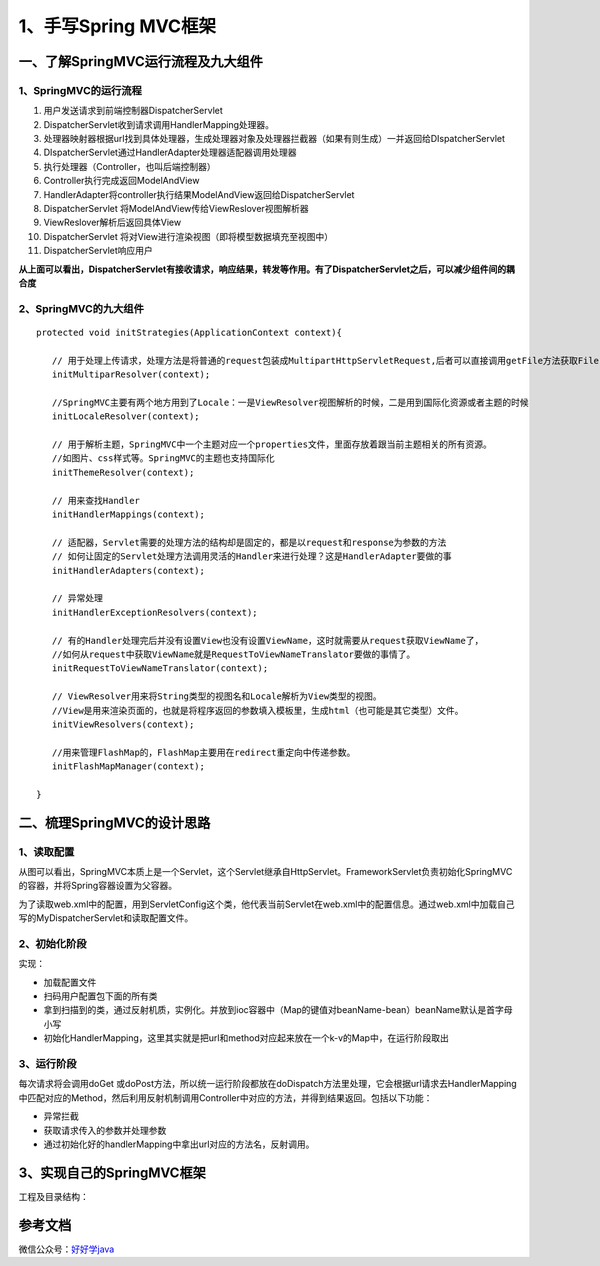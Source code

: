 ===========================================
1、手写Spring MVC框架
===========================================

一、了解SpringMVC运行流程及九大组件
==================================================

1、SpringMVC的运行流程
>>>>>>>>>>>>>>>>>>>>>>>>>>>>>

|image1|

1. 用户发送请求到前端控制器DispatcherServlet
#. DispatcherServlet收到请求调用HandlerMapping处理器。
#. 处理器映射器根据url找到具体处理器，生成处理器对象及处理器拦截器（如果有则生成）一并返回给DIspatcherServlet
#. DIspatcherServlet通过HandlerAdapter处理器适配器调用处理器
#. 执行处理器（Controller，也叫后端控制器）
#. Controller执行完成返回ModelAndView
#. HandlerAdapter将controller执行结果ModelAndView返回给DispatcherServlet
#. DispatcherServlet 将ModelAndView传给ViewReslover视图解析器
#. ViewReslover解析后返回具体View
#. DispatcherServlet 将对View进行渲染视图（即将模型数据填充至视图中）
#. DispatcherServlet响应用户

**从上面可以看出，DispatcherServlet有接收请求，响应结果，转发等作用。有了DispatcherServlet之后，可以减少组件间的耦合度**

2、SpringMVC的九大组件
>>>>>>>>>>>>>>>>>>>>>>>>>>>>>>>>>>>>>

::

 protected void initStrategies(ApplicationContext context){

    // 用于处理上传请求，处理方法是将普通的request包装成MultipartHttpServletRequest,后者可以直接调用getFile方法获取File
    initMultiparResolver(context);

    //SpringMVC主要有两个地方用到了Locale：一是ViewResolver视图解析的时候，二是用到国际化资源或者主题的时候
    initLocaleResolver(context);

    // 用于解析主题，SpringMVC中一个主题对应一个properties文件，里面存放着跟当前主题相关的所有资源。
    //如图片、css样式等。SpringMVC的主题也支持国际化
    initThemeResolver(context);

    // 用来查找Handler
    initHandlerMappings(context);

    // 适配器，Servlet需要的处理方法的结构却是固定的，都是以request和response为参数的方法
    // 如何让固定的Servlet处理方法调用灵活的Handler来进行处理？这是HandlerAdapter要做的事
    initHandlerAdapters(context);

    // 异常处理
    initHandlerExceptionResolvers(context);
    
    // 有的Handler处理完后并没有设置View也没有设置ViewName，这时就需要从request获取ViewName了，
    //如何从request中获取ViewName就是RequestToViewNameTranslator要做的事情了。
    initRequestToViewNameTranslator(context);

    // ViewResolver用来将String类型的视图名和Locale解析为View类型的视图。
    //View是用来渲染页面的，也就是将程序返回的参数填入模板里，生成html（也可能是其它类型）文件。
    initViewResolvers(context);

    //用来管理FlashMap的，FlashMap主要用在redirect重定向中传递参数。
    initFlashMapManager(context); 

 }

二、梳理SpringMVC的设计思路
===========================================

1、读取配置
>>>>>>>>>>>>>>>>>>>>>

|image2|

从图可以看出，SpringMVC本质上是一个Servlet，这个Servlet继承自HttpServlet。FrameworkServlet负责初始化SpringMVC的容器，并将Spring容器设置为父容器。

为了读取web.xml中的配置，用到ServletConfig这个类，他代表当前Servlet在web.xml中的配置信息。通过web.xml中加载自己写的MyDispatcherServlet和读取配置文件。

2、初始化阶段
>>>>>>>>>>>>>>>>>>>>>>>>>>>>>>>>>

实现：

- 加载配置文件
- 扫码用户配置包下面的所有类
- 拿到扫描到的类，通过反射机质，实例化。并放到ioc容器中（Map的键值对beanName-bean）beanName默认是首字母小写
- 初始化HandlerMapping，这里其实就是把url和method对应起来放在一个k-v的Map中，在运行阶段取出

3、运行阶段
>>>>>>>>>>>>>>>>>>>>>

每次请求将会调用doGet 或doPost方法，所以统一运行阶段都放在doDispatch方法里处理，它会根据url请求去HandlerMapping中匹配对应的Method，然后利用反射机制调用Controller中对应的方法，并得到结果返回。包括以下功能：

- 异常拦截
- 获取请求传入的参数并处理参数
- 通过初始化好的handlerMapping中拿出url对应的方法名，反射调用。

3、实现自己的SpringMVC框架
==================================================

工程及目录结构：

|image3|




参考文档
===========

微信公众号：`好好学java <https://mp.weixin.qq.com/s/Nq_-8OFyQfe1ysNa6g3n6g>`_ 



.. |image1| image:: ./image/19012801.webp
.. |image2| image:: ./image/19012802.webp
.. |image3| image:: ./image/